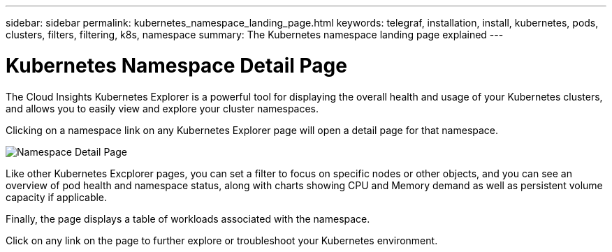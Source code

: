---
sidebar: sidebar
permalink: kubernetes_namespace_landing_page.html
keywords: telegraf, installation, install, kubernetes, pods, clusters, filters, filtering, k8s, namespace
summary: The Kubernetes namespace landing page explained
---

= Kubernetes Namespace Detail Page 

:toc: macro
:hardbreaks:
:toclevels: 1
:nofooter:
:icons: font
:linkattrs:
:imagesdir: ./media/

[.lead]
The Cloud Insights Kubernetes Explorer is a powerful tool for displaying the overall health and usage of your Kubernetes clusters, and allows you to easily view and explore your cluster namespaces.

Clicking on a namespace link on any Kubernetes Explorer page will open a detail page for that namespace.

image:Kubernetes_Namespace_Detail_Example_2.png[Namespace Detail Page]

Like other Kubernetes Excplorer pages, you can set a filter to focus on specific nodes or other objects, and you can see an overview of pod health and namespace status, along with charts showing CPU and Memory demand as well as persistent volume capacity if applicable. 

Finally, the page displays a table of workloads associated with the namespace.

Click on any link on the page to further explore or troubleshoot your Kubernetes environment.


